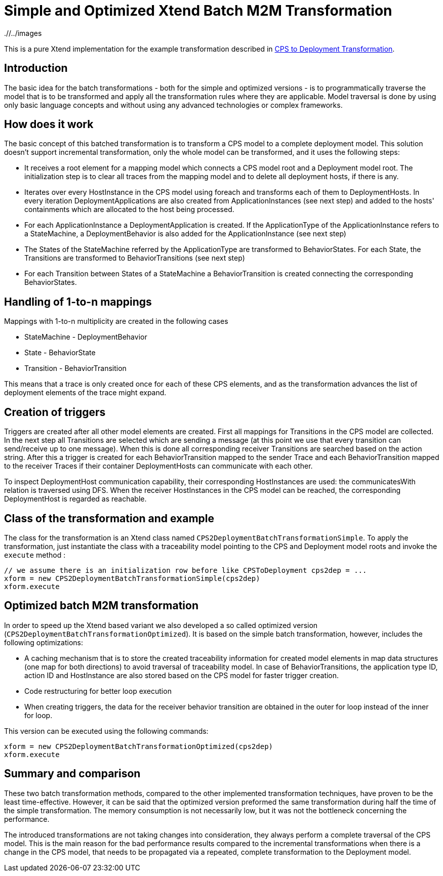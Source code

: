 # Simple and Optimized Xtend Batch M2M Transformation
ifdef::env-github,env-browser[:outfilesuffix: .adoc]
ifndef::rootdir[:rootdir: ./]
ifndef::imagesdir[{rootdir}/../images]

This is a pure Xtend implementation for the example transformation described in <<CPS-to-Deployment-Transformation#,CPS to Deployment Transformation>>.

## Introduction
The basic idea for the batch transformations - both for the simple and optimized versions - is to programmatically traverse the model that is to be transformed and apply all the transformation rules where they are applicable. Model traversal is done by using only basic language concepts and without using any advanced technologies or complex frameworks.

## How does it work
The basic concept of this batched transformation is to transform a CPS model to a complete deployment model. This solution doesn't support incremental transformation, only the whole model can be transformed, and it uses the following steps:

 * It receives a root element for a mapping model which connects a CPS model root and a Deployment model root. The initialization step is to clear all traces from the mapping model and to delete all deployment hosts, if there is any.
 * Iterates over every HostInstance in the CPS model using foreach and transforms each of them to DeploymentHosts. In every iteration DeploymentApplications are also created from ApplicationInstances (see next step) and added to the hosts' containments which are allocated to the host being processed.
 * For each ApplicationInstance a DeploymentApplication is created. If the ApplicationType of the ApplicationInstance refers to a StateMachine, a DeploymentBehavior is also added for the ApplicationInstance (see next step)
 * The States of the StateMachine referred by the ApplicationType are transformed to BehaviorStates. For each State, the Transitions are transformed to BehaviorTransitions (see next step)
 * For each Transition between States of a StateMachine a BehaviorTransition is created connecting the corresponding BehaviorStates.

## Handling of 1-to-n mappings
Mappings with 1-to-n multiplicity are created in the following cases

 * StateMachine - DeploymentBehavior
 * State - BehaviorState
 * Transition - BehaviorTransition
 
This means that a trace is only created once for each of these CPS elements, and as the transformation advances the list of deployment elements of the trace might expand.

## Creation of triggers
Triggers are created after all other model elements are created. First all mappings for Transitions in the CPS model are collected. In the next step all Transitions are selected which are sending a message (at this point we use that every transition can send/receive up to one message). When this is done all corresponding receiver Transitions are searched based on the action string. After this a trigger is created for each BehaviorTransition mapped to the sender Trace and each BehaviorTransition mapped to the receiver Traces if their container DeploymentHosts can communicate with each other.

To inspect DeploymentHost communication capability, their corresponding HostInstances are used: the communicatesWith relation is traversed using DFS. When the receiver HostInstances in the CPS model can be reached, the corresponding DeploymentHost is regarded as reachable.

## Class of the transformation and example
The class for the transformation is an Xtend class named `CPS2DeploymentBatchTransformationSimple`. To apply the transformation, just instantiate the class with a traceability model pointing to the CPS and Deployment model roots and invoke the `execute` method :
```
// we assume there is an initialization row before like CPSToDeployment cps2dep = ...
xform = new CPS2DeploymentBatchTransformationSimple(cps2dep)
xform.execute
```

## Optimized batch M2M transformation

In order to speed up the Xtend based variant we also developed a so called optimized version (`CPS2DeploymentBatchTransformationOptimized`). It is based on the simple batch transformation, however, includes the following optimizations:

 * A caching mechanism that is to store the created traceability information for created model elements in map data structures (one map for both directions) to avoid traversal of traceability model. In case of BehaviorTransitions, the application type ID, action ID and HostInstance are also stored based on the CPS model for faster trigger creation. 
 * Code restructuring for better loop execution
  * When creating triggers, the data for the receiver behavior transition are obtained in the outer for loop instead of the inner for loop. 

This version can be executed using the following commands:
```
xform = new CPS2DeploymentBatchTransformationOptimized(cps2dep)
xform.execute
```

## Summary and comparison
These two batch transformation methods, compared to the other implemented transformation techniques, have proven to be the least time-effective. However, it can be said that the optimized version preformed the same transformation during half the time of the simple transformation. The memory consumption is not necessarily low, but it was not the bottleneck concerning the performance.

The introduced transformations are not taking changes into consideration, they always perform a complete traversal of the CPS model. This is the main reason for the bad performance results compared to the incremental transformations when there is a change in the CPS model, that needs to be propagated via a repeated, complete transformation to the Deployment model.

